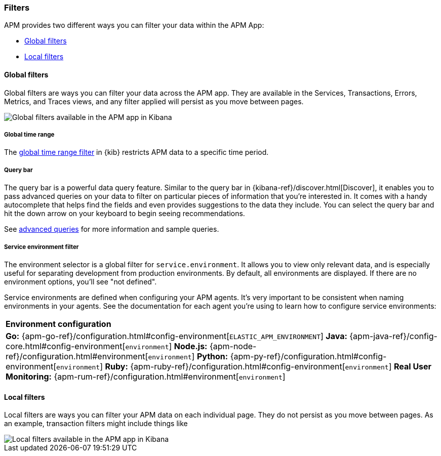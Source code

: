 [[filters]]
=== Filters

APM provides two different ways you can filter your data within the APM App:

* <<global-filters>>
* <<local-filters>>

[[global-filters]]
==== Global filters

Global filters are ways you can filter your data across the APM app.
They are available in the Services, Transactions, Errors, Metrics, and Traces views,
and any filter applied will persist as you move between pages.

[role="screenshot"]
image::apm/images/global-filters.png[Global filters available in the APM app in Kibana]

[float]
===== Global time range

The <<set-time-filter,global time range filter>> in {kib} restricts APM data to a specific time period.

[float]
[[query-bar]]
===== Query bar

The query bar is a powerful data query feature.
Similar to the query bar in {kibana-ref}/discover.html[Discover],
it enables you to pass advanced queries on your data to filter on particular pieces of information that you're interested in.
It comes with a handy autocomplete that helps find the fields and even provides suggestions to the data they include.
You can select the query bar and hit the down arrow on your keyboard to begin seeing recommendations.

See <<query-bar,advanced queries>> for more information and sample queries.

[float]
[[environment-selector]]
===== Service environment filter

The environment selector is a global filter for `service.environment`.
It allows you to view only relevant data, and is especially useful for separating development from production environments.
By default, all environments are displayed. If there are no environment options, you'll see "not defined".

Service environments are defined when configuring your APM agents.
It's very important to be consistent when naming environments in your agents.
See the documentation for each agent you're using to learn how to configure service environments:

|===
|*Environment configuration*
v|*Go:* {apm-go-ref}/configuration.html#config-environment[`ELASTIC_APM_ENVIRONMENT`]
*Java:* {apm-java-ref}/config-core.html#config-environment[`environment`]
*Node.js:* {apm-node-ref}/configuration.html#environment[`environment`]
*Python:* {apm-py-ref}/configuration.html#config-environment[`environment`]
*Ruby:* {apm-ruby-ref}/configuration.html#config-environment[`environment`]
*Real User Monitoring:* {apm-rum-ref}/configuration.html#environment[`environment`]
|===

[[local-filters]]
==== Local filters

Local filters are ways you can filter your APM data on each individual page.
They do not persist as you move between pages.
As an example, transaction filters might include things like 

[role="screenshot"]
image::apm/images/local-filter.png[Local filters available in the APM app in Kibana]